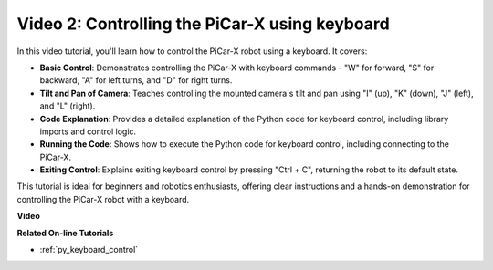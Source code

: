 Video 2: Controlling the PiCar-X using keyboard
=======================================================

In this video tutorial, you'll learn how to control the PiCar-X robot using a keyboard. It covers:

* **Basic Control**: Demonstrates controlling the PiCar-X with keyboard commands - "W" for forward, "S" for backward, "A" for left turns, and "D" for right turns.
* **Tilt and Pan of Camera**: Teaches controlling the mounted camera's tilt and pan using "I" (up), "K" (down), "J" (left), and "L" (right).
* **Code Explanation**: Provides a detailed explanation of the Python code for keyboard control, including library imports and control logic.
* **Running the Code**: Shows how to execute the Python code for keyboard control, including connecting to the PiCar-X.
* **Exiting Control**: Explains exiting keyboard control by pressing "Ctrl + C", returning the robot to its default state.

This tutorial is ideal for beginners and robotics enthusiasts, offering clear instructions and a hands-on demonstration for controlling the PiCar-X robot with a keyboard.


**Video**

.. raw:: html

    <iframe width="600" height="400" src="https://www.youtube.com/embed/UZ1ogrjyb3I?si=2p30eJcnBQn6nWSc" title="YouTube video player" frameborder="0" allow="accelerometer; autoplay; clipboard-write; encrypted-media; gyroscope; picture-in-picture; web-share" allowfullscreen></iframe>

**Related On-line Tutorials**

* :ref:`py_keyboard_control`